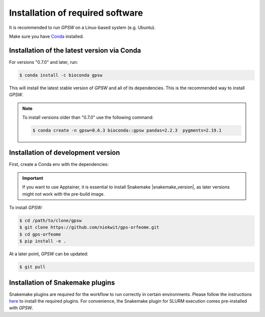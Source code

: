 Installation of required software
================================================================================

It is recommended to run `GPSW` on a Linux-based system (e.g. Ubuntu).

Make sure you have `Conda <https://docs.conda.io/projects/conda/en/latest/index.html>`_ installed.

Installation of the latest version via Conda
--------------------------------------------------------------------------------

For versions "0.7.0" and later, run:

.. code-block:: shell

   $ conda install -c bioconda gpsw

This will install the latest stable version of `GPSW` and all of its dependencies. This is the recommended way to install `GPSW`.

.. note::
   To install versions older than "0.7.0" use the following command:

   .. code-block:: shell

      $ conda create -n gpsw=0.6.3 bioconda::gpsw pandas=2.2.3  pygments=2.19.1



Installation of development version
--------------------------------------------------------------------------------

First, create a Conda env with the dependencies:

.. code-block:: shell
   :substitutions:

   $ conda create -n gpsw snakemake=|snakemake_version| apptainer=1.4.0 pandas=2.2.3 pygments=2.19.1

.. important::
   If you want to use Apptainer, it is essential to install Snakemake |snakemake_version|, as later versions might not work with the pre-build image.

To install `GPSW`:

.. code-block:: shell

   $ cd /path/to/clone/gpsw
   $ git clone https://github.com/niekwit/gps-orfeome.git
   $ cd gps-orfeome
   $ pip install -e .

At a later point, `GPSW` can be updated:

.. code-block:: shell

   $ git pull

Installation of Snakemake plugins
--------------------------------------------------------------------------------

Snakemake plugins are required for the workflow to run correctly in certain environments. Please follow the instructions `here <https://snakemake.github.io/snakemake-plugin-catalog/index.html>`_ to install the required plugins. For convenience, the Snakemake plugin for SLURM execution comes pre-installed with `GPSW`.